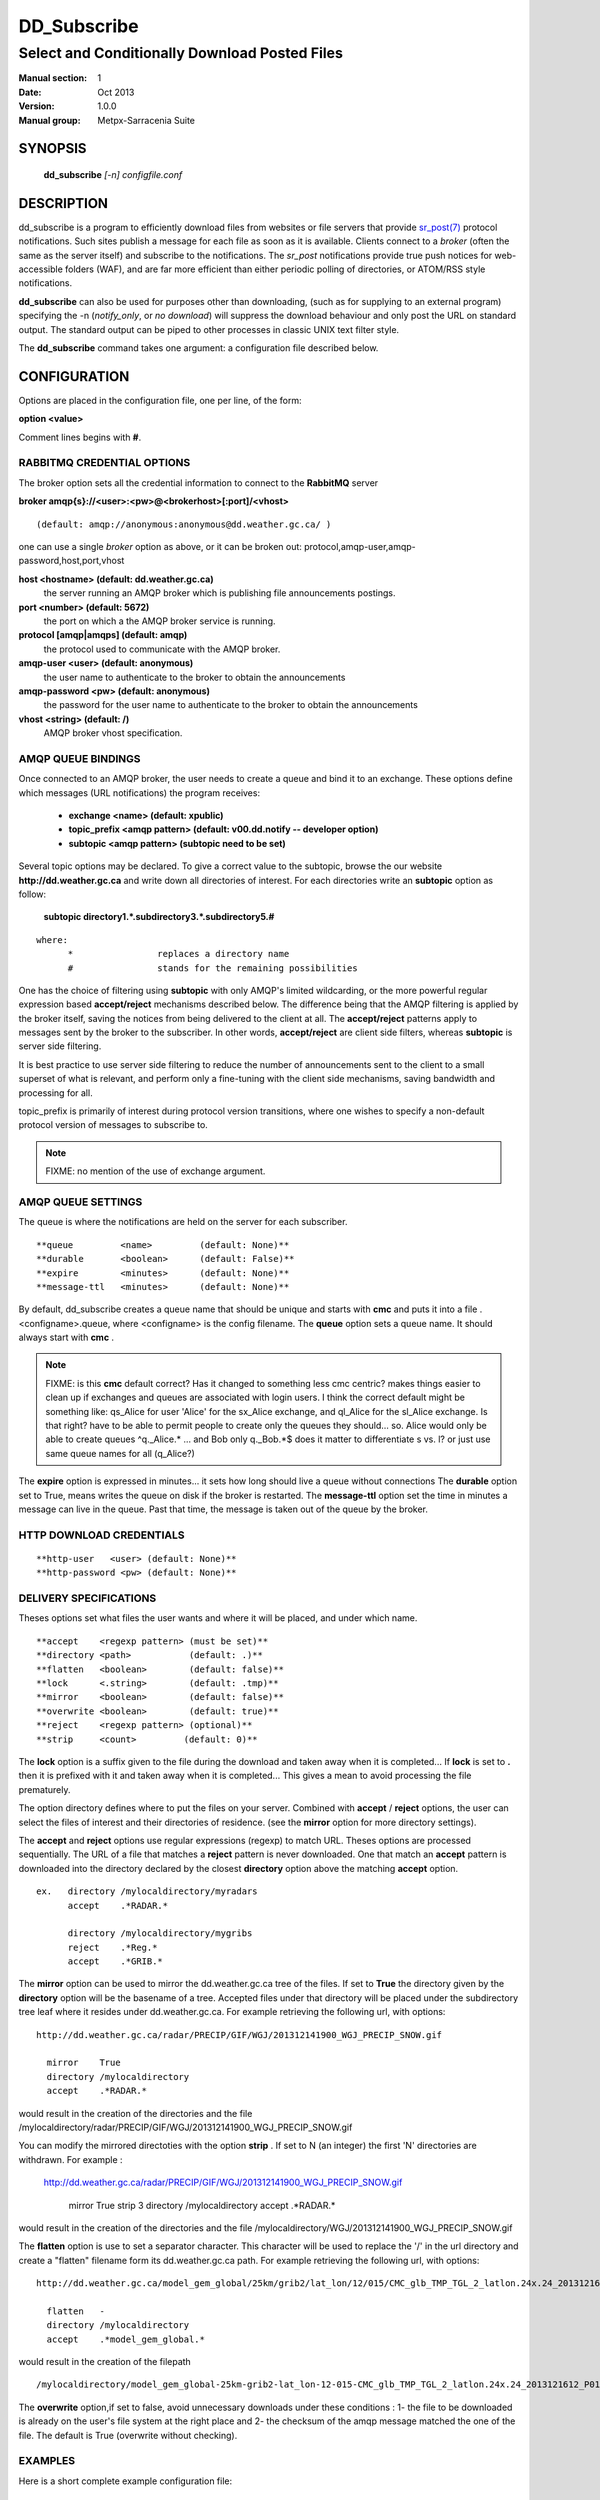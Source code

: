 ==============
 DD_Subscribe 
==============

-----------------------------------------------
Select and Conditionally Download Posted Files
-----------------------------------------------

:Manual section: 1
:Date: Oct 2013 
:Version: 1.0.0
:Manual group: Metpx-Sarracenia Suite



SYNOPSIS
========

 **dd_subscribe** *[-n] configfile.conf*

DESCRIPTION
===========


dd_subscribe is a program to efficiently download files from websites or file servers 
that provide `sr_post(7) <sr_post.7.html>`_ protocol notifications.  Such sites 
publish a message for each file as soon as it is available.  Clients connect to a
*broker* (often the same as the server itself) and subscribe to the notifications.
The *sr_post* notifications provide true push notices for web-accessible folders (WAF),
and are far more efficient than either periodic polling of directories, or ATOM/RSS style 
notifications.

**dd_subscribe** can also be used for purposes other than downloading, (such as for 
supplying to an external program) specifying the -n (*notify_only*, or *no download*) will
suppress the download behaviour and only post the URL on standard output.  The standard
output can be piped to other processes in classic UNIX text filter style.

The **dd_subscribe** command takes one argument: a configuration file described below.

CONFIGURATION
=============

Options are placed in the configuration file, one per line, of the form: 

**option <value>** 

Comment lines begins with **#**. 


RABBITMQ CREDENTIAL OPTIONS
---------------------------

The broker option sets all the credential information to connect to the  **RabbitMQ** server 

**broker amqp{s}://<user>:<pw>@<brokerhost>[:port]/<vhost>**

::

      (default: amqp://anonymous:anonymous@dd.weather.gc.ca/ ) 

one can use a single *broker* option as above, or it can be 
broken out: protocol,amqp-user,amqp-password,host,port,vhost

**host     <hostname> (default: dd.weather.gc.ca)** 
     the server running an AMQP broker which is publishing file announcements postings.

**port       <number> (default: 5672)** 
     the port on which a the AMQP broker service is running.

**protocol [amqp|amqps] (default: amqp)**
     the protocol used to communicate with the AMQP broker.

**amqp-user    <user> (default: anonymous)** 
     the user name to authenticate to the broker to obtain the announcements

**amqp-password  <pw> (default: anonymous)** 
     the password for the user name to authenticate to the broker to obtain the announcements

**vhost    <string>  (default: /)**
     AMQP broker vhost specification. 


AMQP QUEUE BINDINGS
-------------------

Once connected to an AMQP broker, the user needs to create a queue and bind it
to an exchange.  These options define which messages (URL notifications) the program receives:

 - **exchange      <name>         (default: xpublic)** 
 - **topic_prefix  <amqp pattern> (default: v00.dd.notify -- developer option)** 
 - **subtopic      <amqp pattern> (subtopic need to be set)** 

Several topic options may be declared. To give a correct value to the subtopic,
browse the our website  **http://dd.weather.gc.ca**  and write down all directories of interest.
For each directories write an  **subtopic**  option as follow:

 **subtopic  directory1.*.subdirectory3.*.subdirectory5.#** 

::

 where:  
       *                replaces a directory name 
       #                stands for the remaining possibilities

One has the choice of filtering using  **subtopic**  with only AMQP's limited wildcarding, or the 
more powerful regular expression based  **accept/reject**  mechanisms described below.  The 
difference being that the AMQP filtering is applied by the broker itself, saving the 
notices from being delivered to the client at all. The  **accept/reject**  patterns apply to 
messages sent by the broker to the subscriber.  In other words,  **accept/reject**  are 
client side filters, whereas  **subtopic**  is server side filtering.  

It is best practice to use server side filtering to reduce the number of announcements sent
to the client to a small superset of what is relevant, and perform only a fine-tuning with the 
client side mechanisms, saving bandwidth and processing for all.

topic_prefix is primarily of interest during protocol version transitions, where one wishes to 
specify a non-default protocol version of messages to subscribe to. 

.. NOTE:: 
  FIXME: no mention of the use of exchange argument.


AMQP QUEUE SETTINGS
-------------------

The queue is where the notifications are held on the server for each subscriber.

::

**queue         <name>         (default: None)** 
**durable       <boolean>      (default: False)** 
**expire        <minutes>      (default: None)** 
**message-ttl   <minutes>      (default: None)** 

By default, dd_subscribe creates a queue name that should be unique and starts with  **cmc** 
and puts it into a file .<configname>.queue, where <configname> is the config filename.
The  **queue**  option sets a queue name. It should always start with  **cmc** .

.. NOTE::
   FIXME: is this **cmc** default correct?  Has it changed to something less cmc centric?
   makes things easier to clean up if exchanges and queues are associated with login users.
   I think the correct default might be something like: qs_Alice for user 'Alice' for the 
   sx_Alice exchange, and ql_Alice for the sl_Alice exchange.  Is that right?
   have to be able to permit people to create only the queues they should... 
   so. Alice would only be able to create queues ^q._Alice.* ... and Bob only q._Bob.*$
   does it matter to differentiate s vs. l? or just use same queue names for all (q_Alice?)


The  **expire**  option is expressed in minutes... it sets how long should live
a queue without connections The  **durable** option set to True, means writes the queue
on disk if the broker is restarted.
The  **message-ttl**  option set the time in minutes a message can live in the queue.
Past that time, the message is taken out of the queue by the broker.

HTTP DOWNLOAD CREDENTIALS 
-------------------------

::

**http-user   <user> (default: None)** 
**http-password <pw> (default: None)** 

DELIVERY SPECIFICATIONS
-----------------------

Theses options set what files the user wants and where it will be placed,
and under which name.

::

**accept    <regexp pattern> (must be set)** 
**directory <path>           (default: .)** 
**flatten   <boolean>        (default: false)** 
**lock      <.string>        (default: .tmp)** 
**mirror    <boolean>        (default: false)** 
**overwrite <boolean>        (default: true)** 
**reject    <regexp pattern> (optional)** 
**strip     <count>         (default: 0)**

The  **lock**  option is a suffix given to the file during the download
and taken away when it is completed... If  **lock**  is set to  **.** 
then it is prefixed with it and taken away when it is completed...
This gives a mean to avoid processing the file prematurely.

The option directory  defines where to put the files on your server.
Combined with  **accept** / **reject**  options, the user can select the
files of interest and their directories of residence. (see the  **mirror**
option for more directory settings).

The  **accept**  and  **reject**  options use regular expressions (regexp) to match URL.
Theses options are processed sequentially. 
The URL of a file that matches a  **reject**  pattern is never downloaded.
One that match an  **accept**  pattern is downloaded into the directory
declared by the closest  **directory**  option above the matching  **accept**  option.

::

  ex.   directory /mylocaldirectory/myradars
        accept    .*RADAR.*

        directory /mylocaldirectory/mygribs
        reject    .*Reg.*
        accept    .*GRIB.*

The  **mirror**  option can be used to mirror the dd.weather.gc.ca tree of the files.
If set to  **True**  the directory given by the  **directory**  option
will be the basename of a tree. Accepted files under that directory will be
placed under the subdirectory tree leaf where it resides under dd.weather.gc.ca.
For example retrieving the following url, with options::

 http://dd.weather.gc.ca/radar/PRECIP/GIF/WGJ/201312141900_WGJ_PRECIP_SNOW.gif

   mirror    True
   directory /mylocaldirectory
   accept    .*RADAR.*

would result in the creation of the directories and the file
/mylocaldirectory/radar/PRECIP/GIF/WGJ/201312141900_WGJ_PRECIP_SNOW.gif

You can modify the mirrored directoties with the option **strip**  .
If set to N  (an integer) the first 'N' directories are withdrawn.
For example :

 http://dd.weather.gc.ca/radar/PRECIP/GIF/WGJ/201312141900_WGJ_PRECIP_SNOW.gif

   mirror    True
   strip     3
   directory /mylocaldirectory
   accept    .*RADAR.*

would result in the creation of the directories and the file
/mylocaldirectory/WGJ/201312141900_WGJ_PRECIP_SNOW.gif

The  **flatten**  option is use to set a separator character. This character
will be used to replace the '/' in the url directory and create a "flatten" filename
form its dd.weather.gc.ca path.  For example retrieving the following url, 
with options::

 http://dd.weather.gc.ca/model_gem_global/25km/grib2/lat_lon/12/015/CMC_glb_TMP_TGL_2_latlon.24x.24_2013121612_P015.grib2

   flatten   -
   directory /mylocaldirectory
   accept    .*model_gem_global.*

would result in the creation of the filepath ::

 /mylocaldirectory/model_gem_global-25km-grib2-lat_lon-12-015-CMC_glb_TMP_TGL_2_latlon.24x.24_2013121612_P015.grib2


The  **overwrite**  option,if set to false, avoid unnecessary downloads under these conditions :
1- the file to be downloaded is already on the user's file system at the right place and
2- the checksum of the amqp message matched the one of the file.
The default is True (overwrite without checking).

EXAMPLES
--------

Here is a short complete example configuration file:: 

  broker amqp://dd.weather.gc.ca/

  subtopic model_gem_global.25km.grib2.#
  accept .*

This above file will connect to the dd.weather.gc.ca broker, connecting as
anonymous with password anonymous (defaults) to obtain announcements about
files in the http://dd.weather.gc.ca/model_gem_global/25km/grib2 directory.
All files which arrive in that directory or below it will be downloaded 
into the current directory (or just printed to standard output if -n option 
was specified.) 

A variety of example configuration files are available here:

 `http://sourceforge.net/p/metpx/git/ci/master/tree/sarracenia/samples/config/ <http://sourceforge.net/p/metpx/git/ci/master/tree/sarracenia/samples/config>`_



QUEUES and MULTIPLE STREAMS
---------------------------

When executed,  **dd_subscribe**  chooses a queue name, which it writes
to a file named after the configuration file given as an argument to dd_subcribe
with a .queue suffix ( ."configfile".queue). 
If dd_subscribe is stopped, the posted messages continue to accumulate on the 
broker in the queue.  When the program is restarted, it uses the queuename 
stored in that file to connect to the same queue, and not lose any messages.

File downloads can be parallelized by running multiple dd_subscribe using
the same queue.  The processes will share the queue and each download 
part of what has been selected.  Simply launch multiple instances
of dd_subscribe in the same user/directory using the same configuration file, 

You can also run several dd_subscribe with different configuration files to
have multiple download streams delivering into the the same directory,
and that download stream can be multi-streamed as well.

.. Note::

  While the brokers keep the queues available for some time, Queues take resources on 
  brokers, and are cleaned up from time to time.  A queue which is not accessed for 
  a long (implementation dependent) period will be destroyed.  A queue which is not
  accessed and has too many (implementation defined) files queued will be destroyed.
  Processes which die should be restarted within a reasonable period of time to avoid
  loss of notifications.


RABBITMQ LOGGING
----------------

For each download, an amqp log message is sent back to the broker.
Should you want to turned them off the option is :

**log_back <boolean>        (default: true)** 


DEPRECATED SETTINGS
-------------------

These settings pertain to previous versions of the client, and have been superceded.

::

 **topic         <amqp pattern> (deprecated)** 
 **exchange_type <type>         (default: topic)** 
 **exchange_key  <amqp pattern> (deprecated)** 

SEE ALSO
--------

`sr_log(7) <sr_log.7.html>`_ - the format of log messages.

`sr_post(1) <sr_post.1.html>`_ - post announcemensts of specific files.

`sr_post(7) <sr_post.7.html>`_ - The format of announcement messages.

`sr_sarra(1) <sr_sarra.1.html>`_ - Subscribe, Acquire, and ReAdvertise tool.

`sr_watch(1) <sr_watch.1.html>`_ - the directory watching daemon.

`http://metpx.sf.net/ <http://metpx.sf.net/>`_ - dd_subscribe is a component of MetPX-Sarracenia, the AMQP based data pump.


HISTORY
-------

dd_subscribe was initially developed for  **dd.weather.gc.ca**, an Environment Canada website 
where a wide variety of meteorological products are made available to the public. it is from
the name of this site that the sarracenia suite takes the sr\_ prefix for it's tools.  The initial
version was deployed in 2013 on an experimental basis.  The following year, support of checksums
was added, and in the fall of 2015, the feeds were updated to v02.

Sarracenia 
   Just for fun, a rare, mostly carnivorous, plant found in Canada.  The *Thread-leaved Sundew*
   is another one, and the source of the name of the earlier MetPX file switching project.

